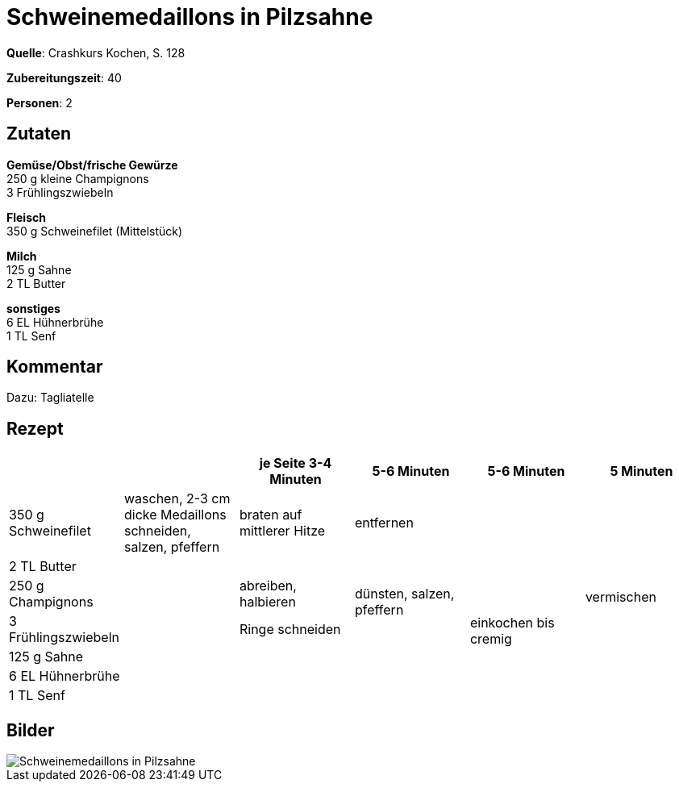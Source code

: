 = Schweinemedaillons in Pilzsahne
:page-layout: single

**Quelle**: Crashkurs Kochen, S. 128

**Zubereitungszeit**: 40

**Personen**: 2


== Zutaten
:hardbreaks:

**Gemüse/Obst/frische Gewürze**
250 g kleine Champignons
3 Frühlingszwiebeln

**Fleisch**
350 g Schweinefilet (Mittelstück)

**Milch**
125 g Sahne
2 TL Butter

**sonstiges**
6 EL Hühnerbrühe
1 TL Senf


== Kommentar

Dazu: Tagliatelle


<<<

== Rezept

[cols=",,,,,",options="header",]
|=======================================================================
| | |je Seite 3-4 Minuten |5-6 Minuten |5-6 Minuten |5 Minuten

|350 g Schweinefilet |waschen, 2-3 cm dicke Medaillons schneiden,
salzen, pfeffern |braten auf mittlerer Hitze 2+|entfernen .7+|vermischen

|2 TL Butter .6+| | .3+|dünsten, salzen, pfeffern .6+|einkochen bis cremig

|250 g Champignons |abreiben, halbieren

|3 Frühlingszwiebeln |Ringe schneiden

|125 g Sahne .3+| .3+|

|6 EL Hühnerbrühe

|1 TL Senf
|=======================================================================


== Bilder

image::{{site-baseurl}/images/schweinemedaillons-in-pilzsahne.jpg[Schweinemedaillons in Pilzsahne]

